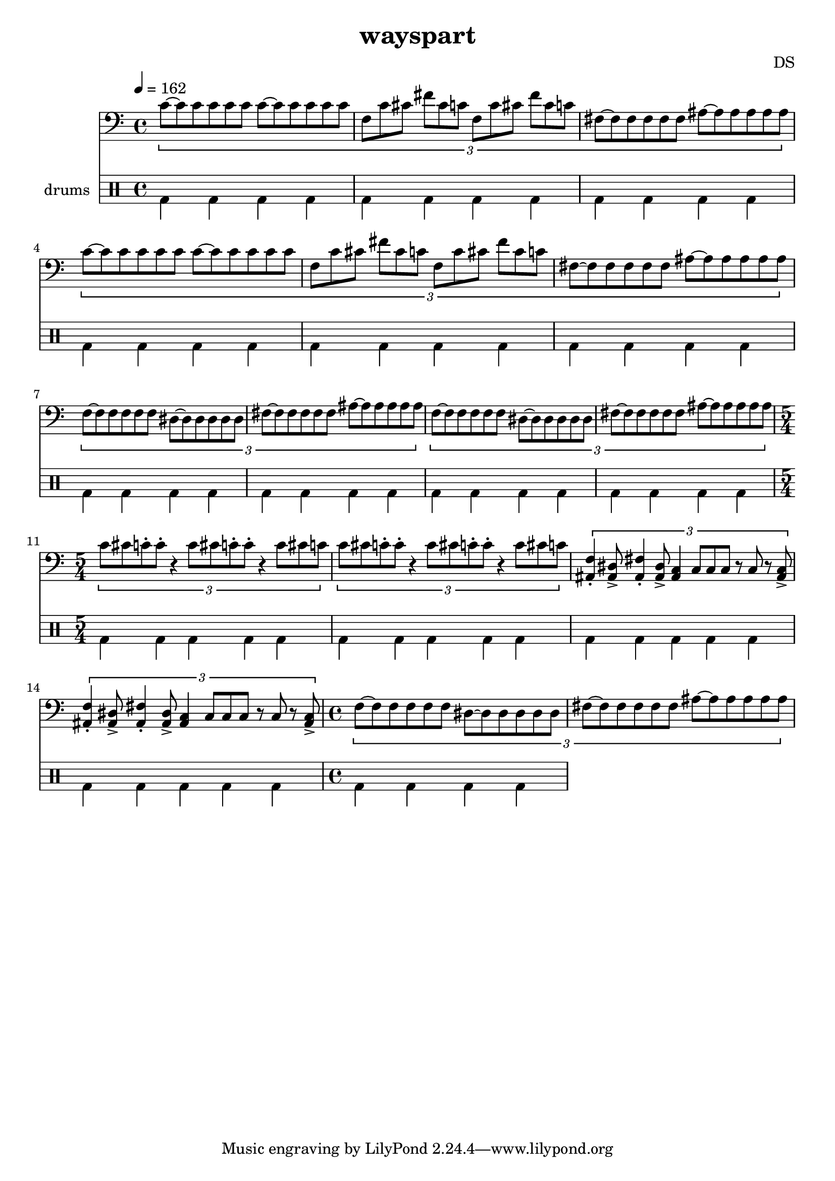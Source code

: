 \version "2.24.3"

\header {
  title = "wayspart"
  composer = "DS"
}

bdsn_I = \drummode {
  bd4 bd bd bd
  bd bd bd bd
  bd bd bd bd
  bd bd bd bd
}

melodyOne = \relative c' {
  % TODO figure out where whole note c, carries out
  \tuplet 3/2 {
    c8[~c c c c c]
    c~[c c c c c]
    f, c' cis fis cis c
    f, c' cis fis cis c
    fis,~[fis fis fis fis fis]
    ais~[ais ais ais ais ais]
  }
}

melodyTwo = \relative c' {
  \tuplet 3/2 {
    f,~[f f f f f]
    dis~[dis dis dis dis dis]
    fis~[fis fis fis fis fis]
    ais~[ais ais ais ais ais]
  }
}

% basically perfect; 5/4 time
elusiveIntro = \relative c' {
  \tuplet 3/2 {
    c8[ cis c\staccato c\staccato] r4
    c8[ cis c\staccato c\staccato] r4
    c8[ cis c]
  }
}

% dabass
emptyTriplets = \relative c, {
  \tuplet 3/2 {
    c16 c c c c c
    c c c c c c
    c c c
    
    c16 c c c c c
    c c c c c c
    c c c
  }
}

% the elusive rhythm!
elusiveTranscribed = \relative c {
  \tuplet 3/2 {
    <f ais,>16 r r r <dis ais>\accent r
    <fis ais,> r r r <dis ais>\accent r
    <c ais> r r
    
    r c8[ c8 c8]
    r16 r c r r r
    
    %<c ais>16 r16
    %<c ais>8
    %<c ais>16~16
    <c ais>8\accent
    %<c ais>16~16\accent
  }
}

elusiveAlt = \relative c {
  \tuplet 3/2 {
    <f ais,>4\staccato <dis ais>8\accent
    <fis ais,>4\staccato <dis ais>8\accent
    <c ais>4
    
    c8[ c8 c8] r8 c8 r8
    
    %<c ais>16 r16
    %<c ais>8
    %<c ais>16~16
    <c ais>8\accent %let ring out while different instrument plays melodyTwo
    %<c ais>16~16\accent
  }
}

% everything all 6/4 time followed by chaotic parts and then the
% main melody with all triplets that switches mid part to the 3 3 2 3 3 2 (so 4/4) version
% that transitions to jungle

melodyLine = {
  \clef bass
  \time 4/4
  \tempo 4=162
  \melodyOne
  \melodyOne
  \melodyTwo
  \melodyTwo
  \time 5/4
  \elusiveIntro
  \elusiveIntro
  \elusiveAlt
  \elusiveAlt
  \time 4/4
  \melodyTwo
}

drumbb = {
  \bdsn_I
  \bdsn_I
  \bdsn_I
  \bdsn_I
}

\score {
  <<
    \new Staff = "melody line" \melodyLine
    
    \new DrumStaff \with { instrumentName = "drums" }
    <<
      \new DrumVoice { \stemDown \drumbb }
    >>
  >>
  \layout { }
  \midi { }
}